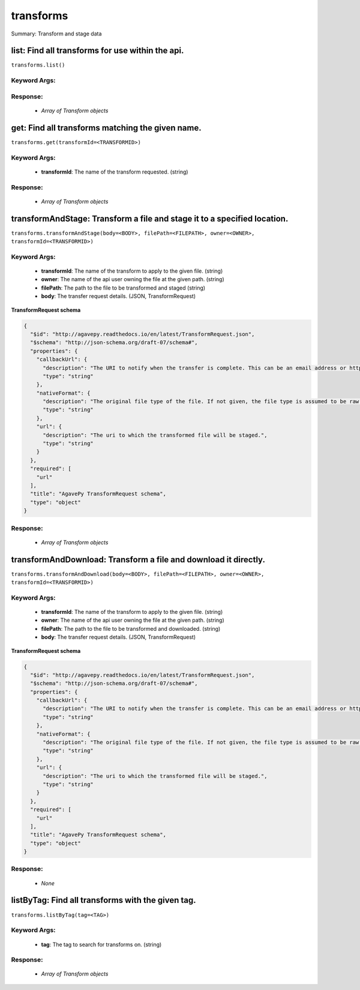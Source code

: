 **********
transforms
**********

Summary: Transform and stage data

list: Find all transforms for use within the api.
=================================================
``transforms.list()``

Keyword Args:
-------------


Response:
---------
    * *Array of Transform objects*

get: Find all transforms matching the given name.
=================================================
``transforms.get(transformId=<TRANSFORMID>)``

Keyword Args:
-------------
    * **transformId**: The name of the transform requested. (string)


Response:
---------
    * *Array of Transform objects*

transformAndStage: Transform a file and stage it to a specified location.
=========================================================================
``transforms.transformAndStage(body=<BODY>, filePath=<FILEPATH>, owner=<OWNER>, transformId=<TRANSFORMID>)``

Keyword Args:
-------------
    * **transformId**: The name of the transform to apply to the given file. (string)
    * **owner**: The name of the api user owning the file at the given path. (string)
    * **filePath**: The path to the file to be transformed and staged (string)
    * **body**: The transfer request details. (JSON, TransformRequest)


**TransformRequest schema**

.. code-block:: javascript

    {
      "$id": "http://agavepy.readthedocs.io/en/latest/TransformRequest.json",
      "$schema": "http://json-schema.org/draft-07/schema#",
      "properties": {
        "callbackUrl": {
          "description": "The URI to notify when the transfer is complete. This can be an email address or http URL. If a URL is given, a GET will be made to this address. URL templating is supported. Valid template values are: ${NAME}, ${SOURCE_FORMAT}, ${DEST_FORMAT}, ${STATUS}",
          "type": "string"
        },
        "nativeFormat": {
          "description": "The original file type of the file. If not given, the file type is assumed to be raw.",
          "type": "string"
        },
        "url": {
          "description": "The uri to which the transformed file will be staged.",
          "type": "string"
        }
      },
      "required": [
        "url"
      ],
      "title": "AgavePy TransformRequest schema",
      "type": "object"
    }

Response:
---------
    * *Array of Transform objects*

transformAndDownload: Transform a file and download it directly.
================================================================
``transforms.transformAndDownload(body=<BODY>, filePath=<FILEPATH>, owner=<OWNER>, transformId=<TRANSFORMID>)``

Keyword Args:
-------------
    * **transformId**: The name of the transform to apply to the given file. (string)
    * **owner**: The name of the api user owning the file at the given path. (string)
    * **filePath**: The path to the file to be transformed and downloaded. (string)
    * **body**: The transfer request details. (JSON, TransformRequest)


**TransformRequest schema**

.. code-block:: javascript

    {
      "$id": "http://agavepy.readthedocs.io/en/latest/TransformRequest.json",
      "$schema": "http://json-schema.org/draft-07/schema#",
      "properties": {
        "callbackUrl": {
          "description": "The URI to notify when the transfer is complete. This can be an email address or http URL. If a URL is given, a GET will be made to this address. URL templating is supported. Valid template values are: ${NAME}, ${SOURCE_FORMAT}, ${DEST_FORMAT}, ${STATUS}",
          "type": "string"
        },
        "nativeFormat": {
          "description": "The original file type of the file. If not given, the file type is assumed to be raw.",
          "type": "string"
        },
        "url": {
          "description": "The uri to which the transformed file will be staged.",
          "type": "string"
        }
      },
      "required": [
        "url"
      ],
      "title": "AgavePy TransformRequest schema",
      "type": "object"
    }

Response:
---------
    * *None*

listByTag: Find all transforms with the given tag.
==================================================
``transforms.listByTag(tag=<TAG>)``

Keyword Args:
-------------
    * **tag**: The tag to search for transforms on. (string)


Response:
---------
    * *Array of Transform objects*

